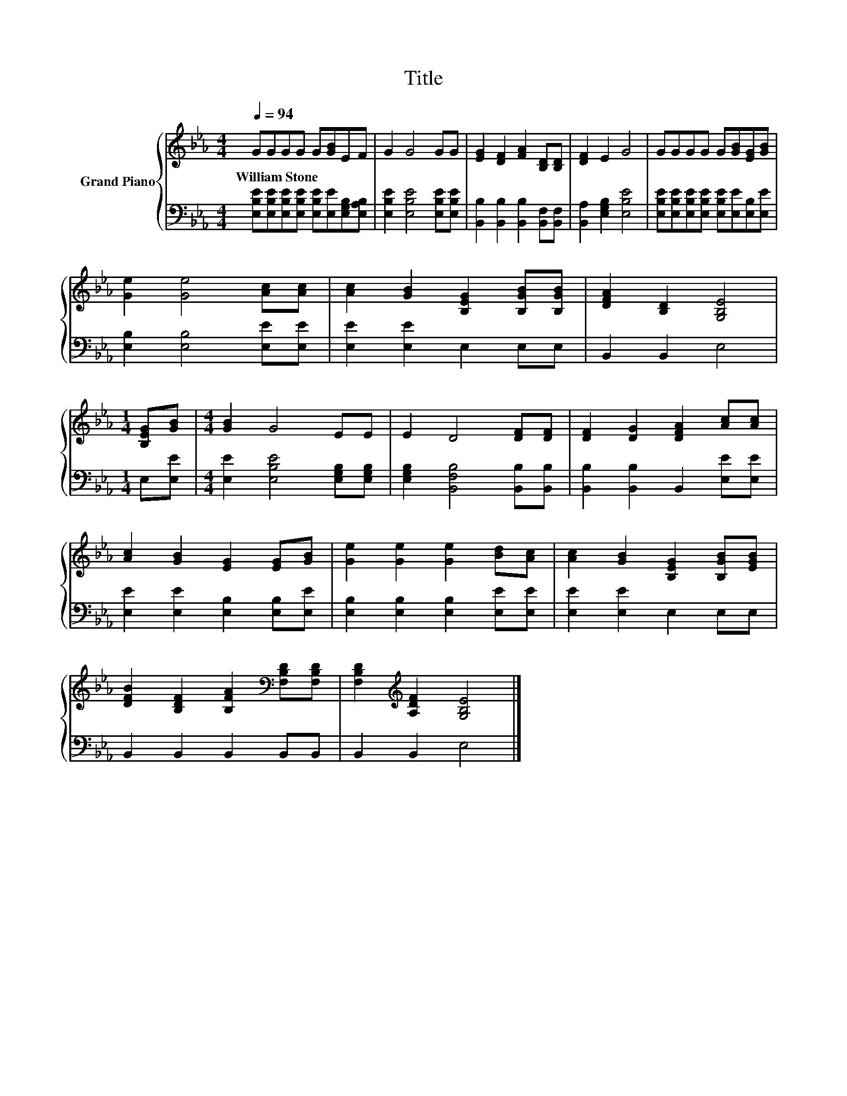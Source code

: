 X:1
T:Title
%%score { 1 | 2 }
L:1/8
Q:1/4=94
M:4/4
K:Eb
V:1 treble nm="Grand Piano"
V:2 bass 
V:1
 GGGG G[GB]EF | G2 G4 GG | [EG]2 [DF]2 [FA]2 [B,D][B,D] | [DF]2 E2 G4 | GGGG G[GB][EG][GB] | %5
w: William~Stone * * * * * * *|||||
 [Ge]2 [Ge]4 [Ac][Ac] | [Ac]2 [GB]2 [B,EG]2 [B,GB][B,GB] | [DFA]2 [B,D]2 [G,B,E]4 | %8
w: |||
[M:1/4] [B,EG][GB] |[M:4/4] [GB]2 G4 EE | E2 D4 [DF][DF] | [DF]2 [DG]2 [DFA]2 [Ac][Ac] | %12
w: ||||
 [Ac]2 [GB]2 [EG]2 [EG][GB] | [Ge]2 [Ge]2 [Ge]2 [Bd][Ac] | [Ac]2 [GB]2 [B,EG]2 [B,GB][EGB] | %15
w: |||
 [DFB]2 [B,DF]2 [B,FA]2[K:bass] [F,B,D][F,B,D] | [F,B,D]2[K:treble] [A,DF]2 [G,B,E]4 |] %17
w: ||
V:2
 [E,B,E][E,B,E][E,B,E][E,B,E] [E,B,E][E,E][E,G,B,][E,A,B,] | [E,B,E]2 [E,B,E]4 [E,B,E][E,B,E] | %2
 [B,,B,]2 [B,,B,]2 [B,,B,]2 [B,,F,][B,,F,] | [B,,A,]2 [E,G,B,]2 [E,B,E]4 | %4
 [E,B,E][E,B,E][E,B,E][E,B,E] [E,B,E][E,E][E,B,][E,E] | [E,B,]2 [E,B,]4 [E,E][E,E] | %6
 [E,E]2 [E,E]2 E,2 E,E, | B,,2 B,,2 E,4 |[M:1/4] E,[E,E] | %9
[M:4/4] [E,E]2 [E,B,E]4 [E,G,B,][E,G,B,] | [E,G,B,]2 [B,,F,B,]4 [B,,B,][B,,B,] | %11
 [B,,B,]2 [B,,B,]2 B,,2 [E,E][E,E] | [E,E]2 [E,E]2 [E,B,]2 [E,B,][E,E] | %13
 [E,B,]2 [E,B,]2 [E,B,]2 [E,E][E,E] | [E,E]2 [E,E]2 E,2 E,E, | B,,2 B,,2 B,,2 B,,B,, | %16
 B,,2 B,,2 E,4 |] %17

